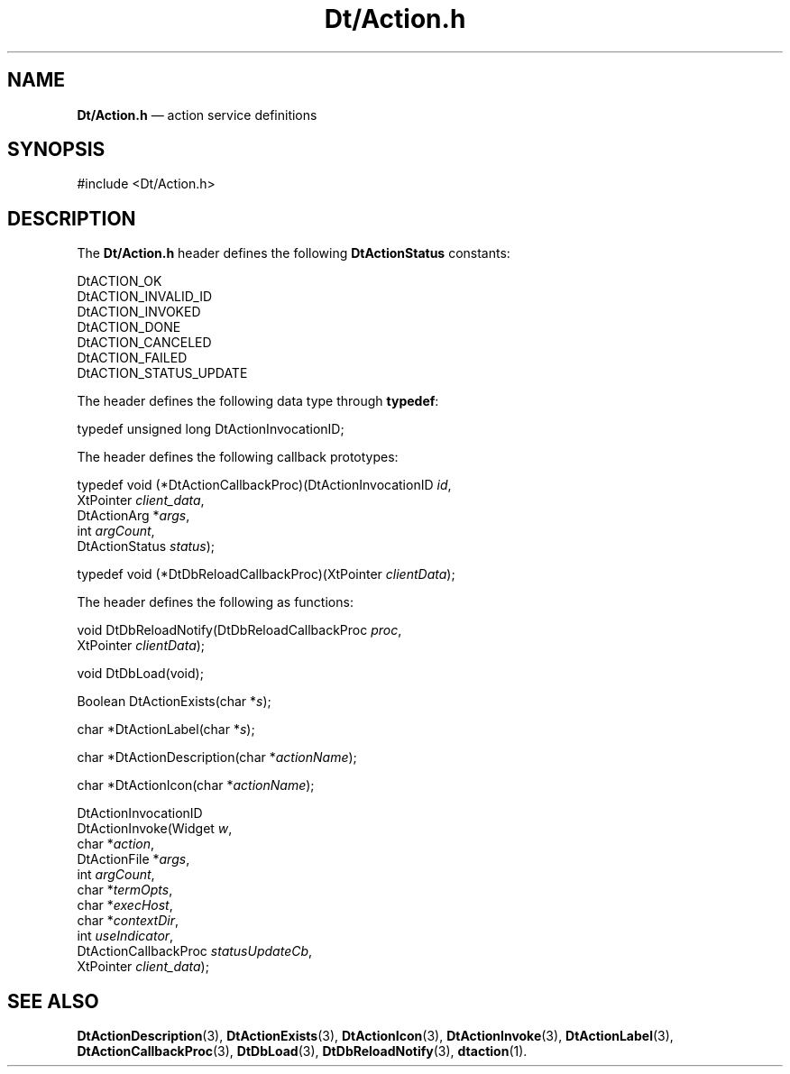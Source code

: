 '\" t
...\" DtAction.sgm /main/7 1996/09/08 19:58:29 rws $
.de P!
.fl
\!!1 setgray
.fl
\\&.\"
.fl
\!!0 setgray
.fl			\" force out current output buffer
\!!save /psv exch def currentpoint translate 0 0 moveto
\!!/showpage{}def
.fl			\" prolog
.sy sed -e 's/^/!/' \\$1\" bring in postscript file
\!!psv restore
.
.de pF
.ie     \\*(f1 .ds f1 \\n(.f
.el .ie \\*(f2 .ds f2 \\n(.f
.el .ie \\*(f3 .ds f3 \\n(.f
.el .ie \\*(f4 .ds f4 \\n(.f
.el .tm ? font overflow
.ft \\$1
..
.de fP
.ie     !\\*(f4 \{\
.	ft \\*(f4
.	ds f4\"
'	br \}
.el .ie !\\*(f3 \{\
.	ft \\*(f3
.	ds f3\"
'	br \}
.el .ie !\\*(f2 \{\
.	ft \\*(f2
.	ds f2\"
'	br \}
.el .ie !\\*(f1 \{\
.	ft \\*(f1
.	ds f1\"
'	br \}
.el .tm ? font underflow
..
.ds f1\"
.ds f2\"
.ds f3\"
.ds f4\"
.ta 8n 16n 24n 32n 40n 48n 56n 64n 72n 
.TH "Dt/Action\&.h" "file formats"
.SH "NAME"
\fBDt/Action\&.h\fP \(em action service definitions
.SH "SYNOPSIS"
.PP
.nf
#include <Dt/Action\&.h>
.fi
.SH "DESCRIPTION"
.PP
The
\fBDt/Action\&.h\fP header defines the following
\fBDtActionStatus\fP constants:
.PP
.nf
\f(CWDtACTION_OK
DtACTION_INVALID_ID
DtACTION_INVOKED
DtACTION_DONE
DtACTION_CANCELED
DtACTION_FAILED
DtACTION_STATUS_UPDATE\fR
.fi
.PP
.PP
The header defines the following data type through
\fBtypedef\fP:
.PP
.nf
\f(CWtypedef unsigned long DtActionInvocationID;\fR
.fi
.PP
.PP
The header defines the following callback prototypes:
.PP
.nf
typedef void (*DtActionCallbackProc)(DtActionInvocationID \fIid\fP,
        XtPointer \fIclient_data\fP,
        DtActionArg *\fIargs\fP,
        int \fIargCount\fP,
        DtActionStatus \fIstatus\fP);
.fi
.PP
.nf
typedef void (*DtDbReloadCallbackProc)(XtPointer \fIclientData\fP);
.fi
.PP
The header defines the following as functions:
.PP
.nf
void DtDbReloadNotify(DtDbReloadCallbackProc \fIproc\fP,
        XtPointer \fIclientData\fP);
.fi
.PP
.nf
void DtDbLoad(void);
.fi
.PP
.nf
Boolean DtActionExists(char *\fIs\fP);
.fi
.PP
.nf
char *DtActionLabel(char *\fIs\fP);
.fi
.PP
.nf
char *DtActionDescription(char *\fIactionName\fP);
.fi
.PP
.nf
char *DtActionIcon(char *\fIactionName\fP);
.fi
.PP
.nf
DtActionInvocationID
DtActionInvoke(Widget \fIw\fP,
        char *\fIaction\fP,
        DtActionFile *\fIargs\fP,
        int \fIargCount\fP,
        char *\fItermOpts\fP,
        char *\fIexecHost\fP,
        char *\fIcontextDir\fP,
        int \fIuseIndicator\fP,
        DtActionCallbackProc \fIstatusUpdateCb\fP,
        XtPointer \fIclient_data\fP);
.fi
.SH "SEE ALSO"
.PP
\fBDtActionDescription\fP(3), \fBDtActionExists\fP(3), \fBDtActionIcon\fP(3), \fBDtActionInvoke\fP(3), \fBDtActionLabel\fP(3), \fBDtActionCallbackProc\fP(3), \fBDtDbLoad\fP(3), \fBDtDbReloadNotify\fP(3), \fBdtaction\fP(1)\&.
...\" created by instant / docbook-to-man, Sun 02 Sep 2012, 09:41
